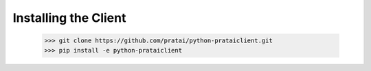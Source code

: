 Installing the Client
=====================

    >>> git clone https://github.com/pratai/python-prataiclient.git
    >>> pip install -e python-prataiclient